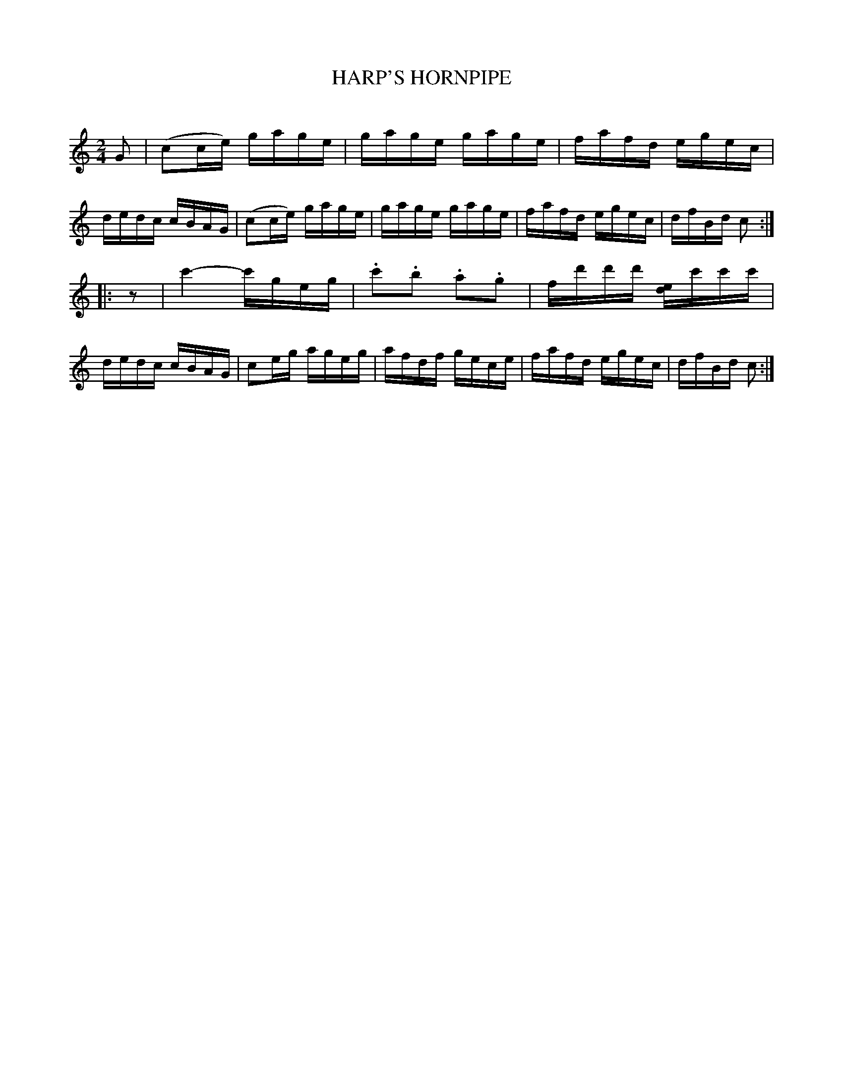 X: 30503
T: HARP'S HORNPIPE
C:
%R: hornpipe, reel
B: Elias Howe "The Musician's Companion" Part 3 1844 p.50 #3
S: http://imslp.org/wiki/The_Musician's_Companion_(Howe,_Elias)
S: https://archive.org/stream/firstthirdpartof03howe/#page/66/mode/1up
Z: 2015 John Chambers <jc:trillian.mit.edu>
N: Added "pickup" rest to 2nd strain, to fix the rhythm.
M: 2/4
L: 1/16
K: C
% - - - - - - - - - - - - - - - - - - - - - - - - -
G2 |\
(c2ce) gage | gage gage | fafd egec | dedc cBAG |\
(c2ce) gage | gage gage | fafd egec | dfBd c2 :|
|:z2 |\
c'4- c'geg | .c'2.b2 .a2.g2 | fd'd'd' [ed]c'c'c' | dedc cBAG |\
c2eg ageg | afdf gece | fafd egec | dfBd c2 :|
% - - - - - - - - - - - - - - - - - - - - - - - - -
